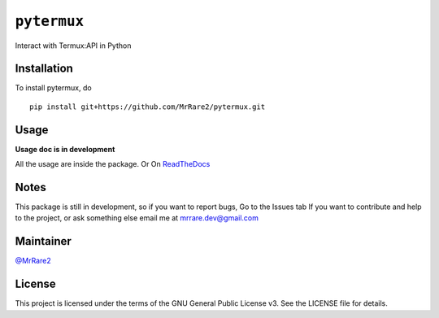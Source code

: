 ``pytermux``
========

Interact with Termux:API in Python

Installation
------------

To install pytermux, do

::

  pip install git+https://github.com/MrRare2/pytermux.git

Usage
-----

**Usage doc is in development**

All the usage are inside the package.
Or
On `ReadTheDocs <https://pytermux.readthedocs.io/en/latest/>`__

Notes
-----

This package is still in development, so if you want to report bugs, Go to the Issues tab
If you want to contribute and help to the project, or ask something else email me at `mrrare.dev@gmail.com <mailto:mrrare.dev@gmail.com>`__

Maintainer
----------

`@MrRare2 <https://github.com/MrRare2>`__

License
-------

This project is licensed under the terms of the GNU General Public License v3.
See the LICENSE file for details.

